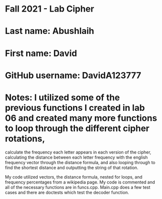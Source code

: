 * Fall 2021 - Lab Cipher

* Last name: Abushlaih

* First name: David

* GitHub username: DavidA123777

* Notes: I utilized some of the previous functions I created in lab 06 and created many more functions to loop through the different cipher rotations,
calculate the frequency each letter appears in each version of the cipher, calculating the distance between each letter frequency with the english frequency vector
through the distance formula, and also looping through to find the shortest distance and outputting the string of that rotation.

My code utilized vectors, the distance formula, nested for loops, and frequency percentages from a wikipedia page. My code is commented and all of the necessary
functions are in funcs.cpp. Main.cpp does a few test cases and there are doctests which test the decoder function.

